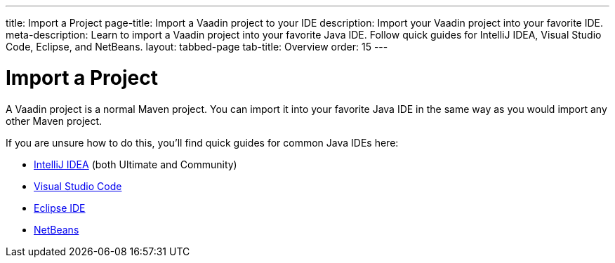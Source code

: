 ---
title: Import a Project
page-title: Import a Vaadin project to your IDE
description: Import your Vaadin project into your favorite IDE.
meta-description: Learn to import a Vaadin project into your favorite Java IDE. Follow quick guides for IntelliJ IDEA, Visual Studio Code, Eclipse, and NetBeans.
layout: tabbed-page
tab-title: Overview
order: 15
---


= Import a Project

A Vaadin project is a normal Maven project. You can import it into your favorite Java IDE in the same way as you would import any other Maven project.

If you are unsure how to do this, you'll find quick guides for common Java IDEs here:

* <<intellij#,IntelliJ IDEA>> (both Ultimate and Community)
* <<vscode#,Visual Studio Code>>
* <<eclipse#,Eclipse IDE>>
* <<netbeans#,NetBeans>>
